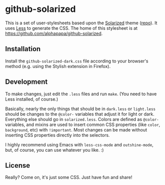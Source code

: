 * github-solarized
This is a set of user-stylesheets based upon the [[http://ethanschoonover.com/solarized][Solarized]] theme ([[https://github.com/altercation/solarized][repo]]).  It uses [[http://lesscss.org/][Less]] to generate the CSS.  The home of this stylesheet is at [[https://github.com/alphapapa/github-solarized]].
** Installation
Install the =github-solarized-dark.css= file according to your browser's method (e.g. using the Stylish extension in Firefox).
** Development
To make changes, just edit the =.less= files and run =make=.  (You need to have Less installed, of course.)

Basically, nearly the only things that should be in =dark.less= or =light.less= should be changes to the =@color-= variables that adjust it for light or dark.  Everything else should go in =solarized.less=.  Colors are defined as =@color-= variables, and mixins are used to insert common CSS properties (like =color=, =background=, etc) with =!important=.  Most changes can be made without inserting CSS properties directly into the selectors.

I highly recommend using Emacs with =less-css-mode= and =outshine-mode=, but, of course, you can use whatever you like.  :)
** License
Really?  Come on, it's just some CSS.  Just have fun and share!
